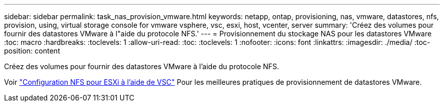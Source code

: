 ---
sidebar: sidebar 
permalink: task_nas_provision_vmware.html 
keywords: netapp, ontap, provisioning, nas, vmware, datastores, nfs, provision, using, virtual storage console for vmware vsphere, vsc, esxi, host, vcenter, server 
summary: 'Créez des volumes pour fournir des datastores VMware à l"aide du protocole NFS.' 
---
= Provisionnement du stockage NAS pour les datastores VMware
:toc: macro
:hardbreaks:
:toclevels: 1
:allow-uri-read: 
:toc: 
:toclevels: 1
:nofooter: 
:icons: font
:linkattrs: 
:imagesdir: ./media/
:toc-position: content


[role="lead"]
Créez des volumes pour fournir des datastores VMware à l'aide du protocole NFS.

Voir link:https://docs.netapp.com/us-en/ontap-sm-classic/nfs-config-esxi/index.html["Configuration NFS pour ESXi à l'aide de VSC"] Pour les meilleures pratiques de provisionnement de datastores VMware.
